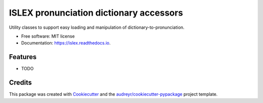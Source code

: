 ===============================
ISLEX pronunciation dictionary accessors
===============================


.. image:: https://img.shields.io/pypi/v/islex.svg
        :target: https://pypi.python.org/pypi/islex

.. image:: https://img.shields.io/travis/jkahn/islex.svg
        :target: https://travis-ci.org/jkahn/islex

.. image:: https://readthedocs.org/projects/islex/badge/?version=latest
        :target: https://islex.readthedocs.io/en/latest/?badge=latest
        :alt: Documentation Status

.. image:: https://pyup.io/repos/github/jkahn/islex/shield.svg
     :target: https://pyup.io/repos/github/jkahn/islex/
     :alt: Updates


Utility classes to support easy loading and manipulation of dictionary-to-pronunciation.


* Free software: MIT license
* Documentation: https://islex.readthedocs.io.


Features
--------

* TODO

Credits
---------

This package was created with Cookiecutter_ and the `audreyr/cookiecutter-pypackage`_ project template.

.. _Cookiecutter: https://github.com/audreyr/cookiecutter
.. _`audreyr/cookiecutter-pypackage`: https://github.com/audreyr/cookiecutter-pypackage

